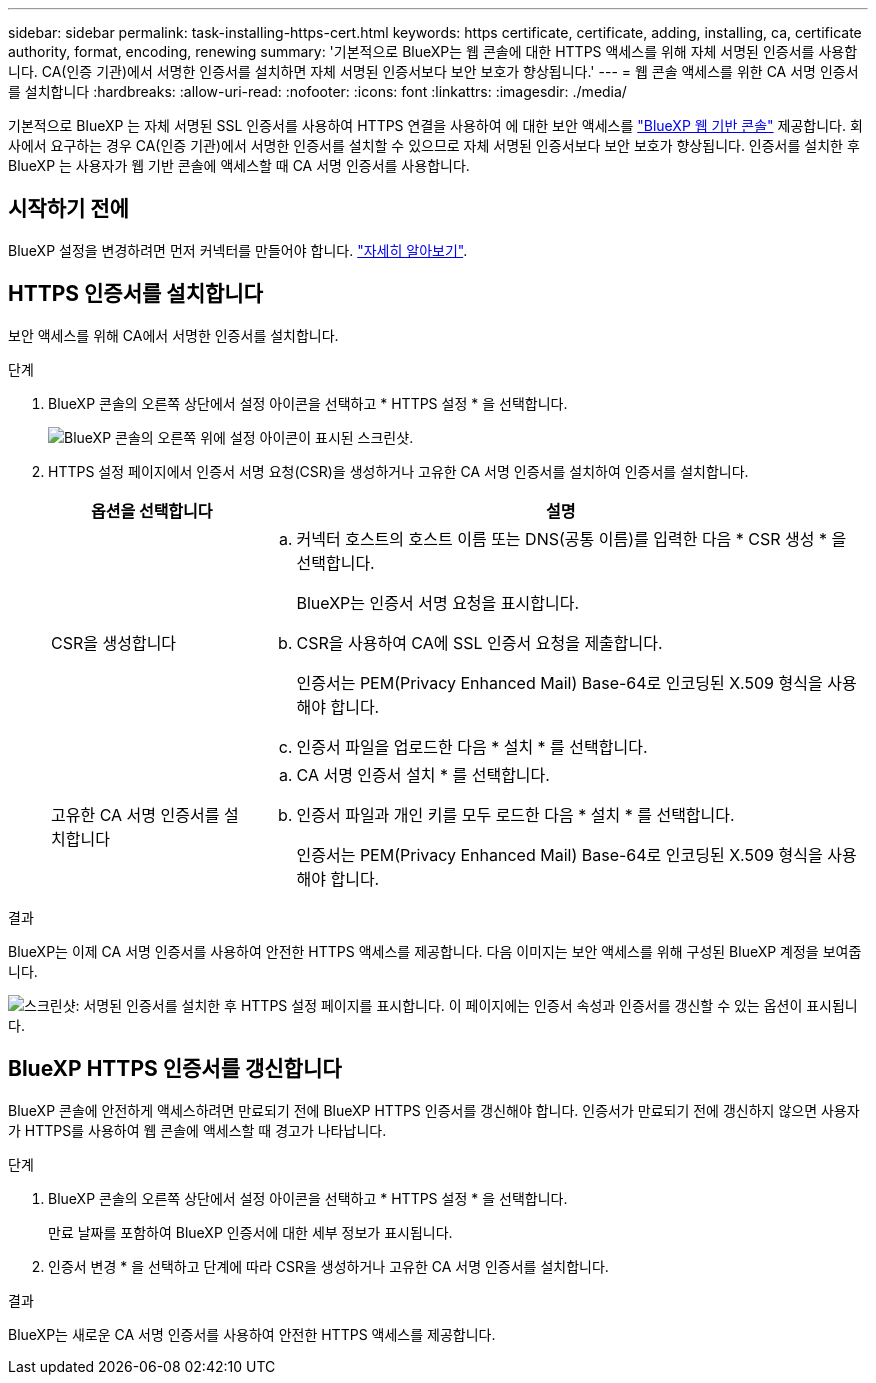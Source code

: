 ---
sidebar: sidebar 
permalink: task-installing-https-cert.html 
keywords: https certificate, certificate, adding, installing, ca, certificate authority, format, encoding, renewing 
summary: '기본적으로 BlueXP는 웹 콘솔에 대한 HTTPS 액세스를 위해 자체 서명된 인증서를 사용합니다. CA(인증 기관)에서 서명한 인증서를 설치하면 자체 서명된 인증서보다 보안 보호가 향상됩니다.' 
---
= 웹 콘솔 액세스를 위한 CA 서명 인증서를 설치합니다
:hardbreaks:
:allow-uri-read: 
:nofooter: 
:icons: font
:linkattrs: 
:imagesdir: ./media/


[role="lead"]
기본적으로 BlueXP 는 자체 서명된 SSL 인증서를 사용하여 HTTPS 연결을 사용하여 에 대한 보안 액세스를 https://console.bluexp.netapp.com/["BlueXP 웹 기반 콘솔"^] 제공합니다. 회사에서 요구하는 경우 CA(인증 기관)에서 서명한 인증서를 설치할 수 있으므로 자체 서명된 인증서보다 보안 보호가 향상됩니다. 인증서를 설치한 후 BlueXP 는 사용자가 웹 기반 콘솔에 액세스할 때 CA 서명 인증서를 사용합니다.



== 시작하기 전에

BlueXP 설정을 변경하려면 먼저 커넥터를 만들어야 합니다. link:concept-connectors.html#how-to-create-a-connector["자세히 알아보기"].



== HTTPS 인증서를 설치합니다

보안 액세스를 위해 CA에서 서명한 인증서를 설치합니다.

.단계
. BlueXP 콘솔의 오른쪽 상단에서 설정 아이콘을 선택하고 * HTTPS 설정 * 을 선택합니다.
+
image:screenshot_settings_icon.gif["BlueXP 콘솔의 오른쪽 위에 설정 아이콘이 표시된 스크린샷."]

. HTTPS 설정 페이지에서 인증서 서명 요청(CSR)을 생성하거나 고유한 CA 서명 인증서를 설치하여 인증서를 설치합니다.
+
[cols="25,75"]
|===
| 옵션을 선택합니다 | 설명 


| CSR을 생성합니다  a| 
.. 커넥터 호스트의 호스트 이름 또는 DNS(공통 이름)를 입력한 다음 * CSR 생성 * 을 선택합니다.
+
BlueXP는 인증서 서명 요청을 표시합니다.

.. CSR을 사용하여 CA에 SSL 인증서 요청을 제출합니다.
+
인증서는 PEM(Privacy Enhanced Mail) Base-64로 인코딩된 X.509 형식을 사용해야 합니다.

.. 인증서 파일을 업로드한 다음 * 설치 * 를 선택합니다.




| 고유한 CA 서명 인증서를 설치합니다  a| 
.. CA 서명 인증서 설치 * 를 선택합니다.
.. 인증서 파일과 개인 키를 모두 로드한 다음 * 설치 * 를 선택합니다.
+
인증서는 PEM(Privacy Enhanced Mail) Base-64로 인코딩된 X.509 형식을 사용해야 합니다.



|===


.결과
BlueXP는 이제 CA 서명 인증서를 사용하여 안전한 HTTPS 액세스를 제공합니다. 다음 이미지는 보안 액세스를 위해 구성된 BlueXP 계정을 보여줍니다.

image:screenshot_https_cert.gif["스크린샷: 서명된 인증서를 설치한 후 HTTPS 설정 페이지를 표시합니다. 이 페이지에는 인증서 속성과 인증서를 갱신할 수 있는 옵션이 표시됩니다."]



== BlueXP HTTPS 인증서를 갱신합니다

BlueXP 콘솔에 안전하게 액세스하려면 만료되기 전에 BlueXP HTTPS 인증서를 갱신해야 합니다. 인증서가 만료되기 전에 갱신하지 않으면 사용자가 HTTPS를 사용하여 웹 콘솔에 액세스할 때 경고가 나타납니다.

.단계
. BlueXP 콘솔의 오른쪽 상단에서 설정 아이콘을 선택하고 * HTTPS 설정 * 을 선택합니다.
+
만료 날짜를 포함하여 BlueXP 인증서에 대한 세부 정보가 표시됩니다.

. 인증서 변경 * 을 선택하고 단계에 따라 CSR을 생성하거나 고유한 CA 서명 인증서를 설치합니다.


.결과
BlueXP는 새로운 CA 서명 인증서를 사용하여 안전한 HTTPS 액세스를 제공합니다.
